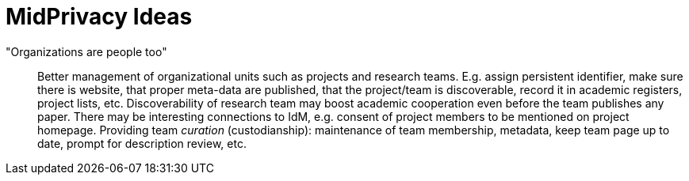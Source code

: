 = MidPrivacy Ideas
:page-nav-title: Ideas

"Organizations are people too"::
Better management of organizational units such as projects and research teams.
E.g. assign persistent identifier, make sure there is website, that proper meta-data are published, that the project/team is discoverable, record it in academic registers, project lists, etc.
Discoverability of research team may boost academic cooperation even before the team publishes any paper.
There may be interesting connections to IdM, e.g. consent of project members to be mentioned on project homepage.
Providing team _curation_ (custodianship): maintenance of team membership, metadata, keep team page up to date, prompt for description review, etc.
